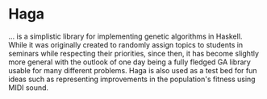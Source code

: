 * Haga

… is a simplistic library for implementing genetic algorithms in Haskell. While
it was originally created to randomly assign topics to students in seminars
while respecting their priorities, since then, it has become slightly more
general with the outlook of one day being a fully fledged GA library usable for
many different problems. Haga is also used as a test bed for fun ideas such as
representing improvements in the population's fitness using MIDI sound.
